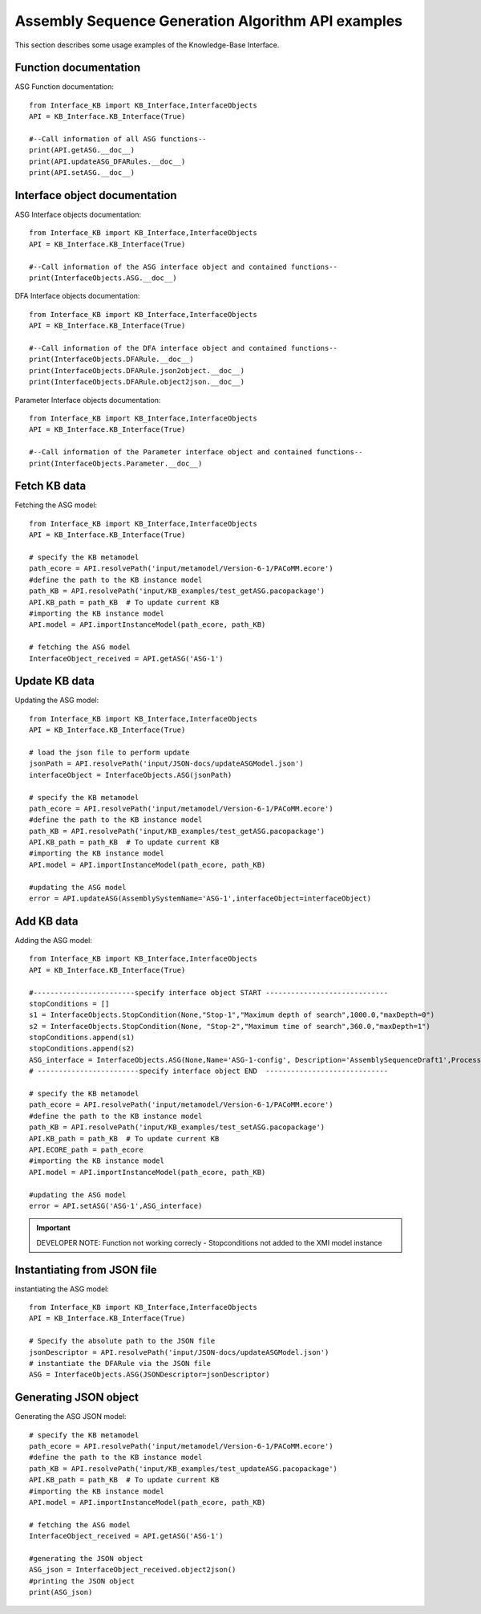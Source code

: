 Assembly Sequence Generation Algorithm API examples
===================================================
This section describes some usage examples of the Knowledge-Base Interface.


Function documentation
----------------------------------
ASG Function documentation::

    from Interface_KB import KB_Interface,InterfaceObjects
    API = KB_Interface.KB_Interface(True)

    #--Call information of all ASG functions--
    print(API.getASG.__doc__)
    print(API.updateASG_DFARules.__doc__)
    print(API.setASG.__doc__)

Interface object documentation
-------------------------------------------------

ASG Interface objects documentation::

    from Interface_KB import KB_Interface,InterfaceObjects
    API = KB_Interface.KB_Interface(True)

    #--Call information of the ASG interface object and contained functions--
    print(InterfaceObjects.ASG.__doc__)

DFA Interface objects documentation::

    from Interface_KB import KB_Interface,InterfaceObjects
    API = KB_Interface.KB_Interface(True)

    #--Call information of the DFA interface object and contained functions--
    print(InterfaceObjects.DFARule.__doc__)
    print(InterfaceObjects.DFARule.json2object.__doc__)
    print(InterfaceObjects.DFARule.object2json.__doc__)

Parameter Interface objects documentation::

    from Interface_KB import KB_Interface,InterfaceObjects
    API = KB_Interface.KB_Interface(True)

    #--Call information of the Parameter interface object and contained functions--
    print(InterfaceObjects.Parameter.__doc__)

Fetch KB data
-------------------------------------

Fetching the ASG model::

    from Interface_KB import KB_Interface,InterfaceObjects
    API = KB_Interface.KB_Interface(True)

    # specify the KB metamodel
    path_ecore = API.resolvePath('input/metamodel/Version-6-1/PACoMM.ecore')
    #define the path to the KB instance model
    path_KB = API.resolvePath('input/KB_examples/test_getASG.pacopackage')
    API.KB_path = path_KB  # To update current KB
    #importing the KB instance model
    API.model = API.importInstanceModel(path_ecore, path_KB)

    # fetching the ASG model
    InterfaceObject_received = API.getASG('ASG-1')


Update KB data
----------------------------------------------

Updating the ASG model::

    from Interface_KB import KB_Interface,InterfaceObjects
    API = KB_Interface.KB_Interface(True)

    # load the json file to perform update
    jsonPath = API.resolvePath('input/JSON-docs/updateASGModel.json')
    interfaceObject = InterfaceObjects.ASG(jsonPath)

    # specify the KB metamodel
    path_ecore = API.resolvePath('input/metamodel/Version-6-1/PACoMM.ecore')
    #define the path to the KB instance model
    path_KB = API.resolvePath('input/KB_examples/test_getASG.pacopackage')
    API.KB_path = path_KB  # To update current KB
    #importing the KB instance model
    API.model = API.importInstanceModel(path_ecore, path_KB)

    #updating the ASG model
    error = API.updateASG(AssemblySystemName='ASG-1',interfaceObject=interfaceObject)


Add KB data
----------------------------------------------

Adding the ASG model::

    from Interface_KB import KB_Interface,InterfaceObjects
    API = KB_Interface.KB_Interface(True)

    #------------------------specify interface object START -----------------------------
    stopConditions = []
    s1 = InterfaceObjects.StopCondition(None,"Stop-1","Maximum depth of search",1000.0,"maxDepth=0")
    s2 = InterfaceObjects.StopCondition(None, "Stop-2","Maximum time of search",360.0,"maxDepth=1")
    stopConditions.append(s1)
    stopConditions.append(s2)
    ASG_interface = InterfaceObjects.ASG(None,Name='ASG-1-config', Description='AssemblySequenceDraft1',ProcessingType="Full=0",Generator=['GenNew-1','SinglePartGenerator'],Selector=['SelNew-1','RuleSelector'],Evaluator=['EvalNew-1','RuleEvaluator'],StopConditions=stopConditions)
    # ------------------------specify interface object END  -----------------------------

    # specify the KB metamodel
    path_ecore = API.resolvePath('input/metamodel/Version-6-1/PACoMM.ecore')
    #define the path to the KB instance model
    path_KB = API.resolvePath('input/KB_examples/test_setASG.pacopackage')
    API.KB_path = path_KB  # To update current KB
    API.ECORE_path = path_ecore
    #importing the KB instance model
    API.model = API.importInstanceModel(path_ecore, path_KB)

    #updating the ASG model
    error = API.setASG('ASG-1',ASG_interface)

.. important:: DEVELOPER NOTE: Function not working correcly - Stopconditions not added to the XMI model instance


Instantiating from JSON file
----------------------------------------------------------------

instantiating the ASG model::

    from Interface_KB import KB_Interface,InterfaceObjects
    API = KB_Interface.KB_Interface(True)

    # Specify the absolute path to the JSON file
    jsonDescriptor = API.resolvePath('input/JSON-docs/updateASGModel.json')
    # instantiate the DFARule via the JSON file
    ASG = InterfaceObjects.ASG(JSONDescriptor=jsonDescriptor)


Generating JSON object
-----------------------------------------------------------------


Generating the ASG JSON model::

    # specify the KB metamodel
    path_ecore = API.resolvePath('input/metamodel/Version-6-1/PACoMM.ecore')
    #define the path to the KB instance model
    path_KB = API.resolvePath('input/KB_examples/test_updateASG.pacopackage')
    API.KB_path = path_KB  # To update current KB
    #importing the KB instance model
    API.model = API.importInstanceModel(path_ecore, path_KB)

    # fetching the ASG model
    InterfaceObject_received = API.getASG('ASG-1')

    #generating the JSON object
    ASG_json = InterfaceObject_received.object2json()
    #printing the JSON object
    print(ASG_json)


